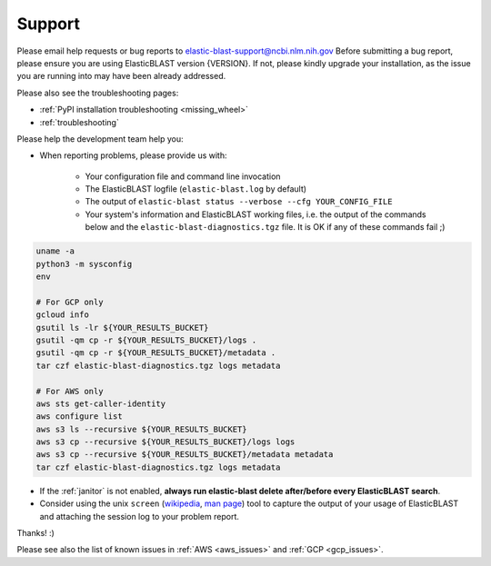 ..                           PUBLIC DOMAIN NOTICE
..              National Center for Biotechnology Information
..  
.. This software is a "United States Government Work" under the
.. terms of the United States Copyright Act.  It was written as part of
.. the authors' official duties as United States Government employees and
.. thus cannot be copyrighted.  This software is freely available
.. to the public for use.  The National Library of Medicine and the U.S.
.. Government have not placed any restriction on its use or reproduction.
..   
.. Although all reasonable efforts have been taken to ensure the accuracy
.. and reliability of the software and data, the NLM and the U.S.
.. Government do not and cannot warrant the performance or results that
.. may be obtained by using this software or data.  The NLM and the U.S.
.. Government disclaim all warranties, express or implied, including
.. warranties of performance, merchantability or fitness for any particular
.. purpose.
..   
.. Please cite NCBI in any work or product based on this material.

.. _support:

Support
=======


Please email help requests or bug reports to elastic-blast-support@ncbi.nlm.nih.gov
Before submitting a bug report, please ensure you are using ElasticBLAST version {VERSION}.
If not, please kindly upgrade your installation, as the issue you are running
into may have been already addressed.

Please also see the troubleshooting pages:

* :ref:`PyPI installation troubleshooting <missing_wheel>`
* :ref:`troubleshooting`

Please help the development team help you: 

* When reporting problems, please provide us with:

   * Your configuration file and command line invocation
   * The ElasticBLAST logfile (``elastic-blast.log`` by default)
   * The output of ``elastic-blast status --verbose --cfg YOUR_CONFIG_FILE``
   * Your system's information and ElasticBLAST working files, i.e. the output
     of the commands below and the ``elastic-blast-diagnostics.tgz`` file. It
     is OK if any of these commands fail ;)

.. code-block:: bash

    uname -a
    python3 -m sysconfig
    env

    # For GCP only
    gcloud info
    gsutil ls -lr ${YOUR_RESULTS_BUCKET}
    gsutil -qm cp -r ${YOUR_RESULTS_BUCKET}/logs .
    gsutil -qm cp -r ${YOUR_RESULTS_BUCKET}/metadata .
    tar czf elastic-blast-diagnostics.tgz logs metadata

    # For AWS only
    aws sts get-caller-identity
    aws configure list
    aws s3 ls --recursive ${YOUR_RESULTS_BUCKET}
    aws s3 cp --recursive ${YOUR_RESULTS_BUCKET}/logs logs
    aws s3 cp --recursive ${YOUR_RESULTS_BUCKET}/metadata metadata
    tar czf elastic-blast-diagnostics.tgz logs metadata


* If the :ref:`janitor` is not enabled, **always run elastic-blast delete after/before every ElasticBLAST search**.
* Consider using the unix ``screen`` (`wikipedia <https://en.wikipedia.org/wiki/Script_(Unix)>`_, `man page <https://man7.org/linux/man-pages/man1/script.1.html>`_) tool to capture the
  output of your usage of ElasticBLAST and attaching the session log to your
  problem report. 

Thanks! :)

Please see also the list of known issues in :ref:`AWS <aws_issues>` and :ref:`GCP <gcp_issues>`.
